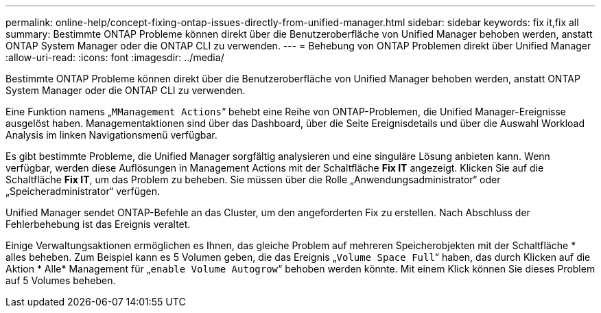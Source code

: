 ---
permalink: online-help/concept-fixing-ontap-issues-directly-from-unified-manager.html 
sidebar: sidebar 
keywords: fix it,fix all 
summary: Bestimmte ONTAP Probleme können direkt über die Benutzeroberfläche von Unified Manager behoben werden, anstatt ONTAP System Manager oder die ONTAP CLI zu verwenden. 
---
= Behebung von ONTAP Problemen direkt über Unified Manager
:allow-uri-read: 
:icons: font
:imagesdir: ../media/


[role="lead"]
Bestimmte ONTAP Probleme können direkt über die Benutzeroberfläche von Unified Manager behoben werden, anstatt ONTAP System Manager oder die ONTAP CLI zu verwenden.

Eine Funktion namens „`MManagement Actions`“ behebt eine Reihe von ONTAP-Problemen, die Unified Manager-Ereignisse ausgelöst haben. Managementaktionen sind über das Dashboard, über die Seite Ereignisdetails und über die Auswahl Workload Analysis im linken Navigationsmenü verfügbar.

Es gibt bestimmte Probleme, die Unified Manager sorgfältig analysieren und eine singuläre Lösung anbieten kann. Wenn verfügbar, werden diese Auflösungen in Management Actions mit der Schaltfläche *Fix IT* angezeigt. Klicken Sie auf die Schaltfläche *Fix IT*, um das Problem zu beheben. Sie müssen über die Rolle „Anwendungsadministrator“ oder „Speicheradministrator“ verfügen.

Unified Manager sendet ONTAP-Befehle an das Cluster, um den angeforderten Fix zu erstellen. Nach Abschluss der Fehlerbehebung ist das Ereignis veraltet.

Einige Verwaltungsaktionen ermöglichen es Ihnen, das gleiche Problem auf mehreren Speicherobjekten mit der Schaltfläche * alles beheben. Zum Beispiel kann es 5 Volumen geben, die das Ereignis „`Volume Space Full`“ haben, das durch Klicken auf die Aktion * Alle* Management für „`enable Volume Autogrow`“ behoben werden könnte. Mit einem Klick können Sie dieses Problem auf 5 Volumes beheben.
